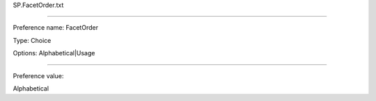 SP.FacetOrder.txt

----------

Preference name: FacetOrder

Type: Choice

Options: Alphabetical|Usage

----------

Preference value: 



Alphabetical

























